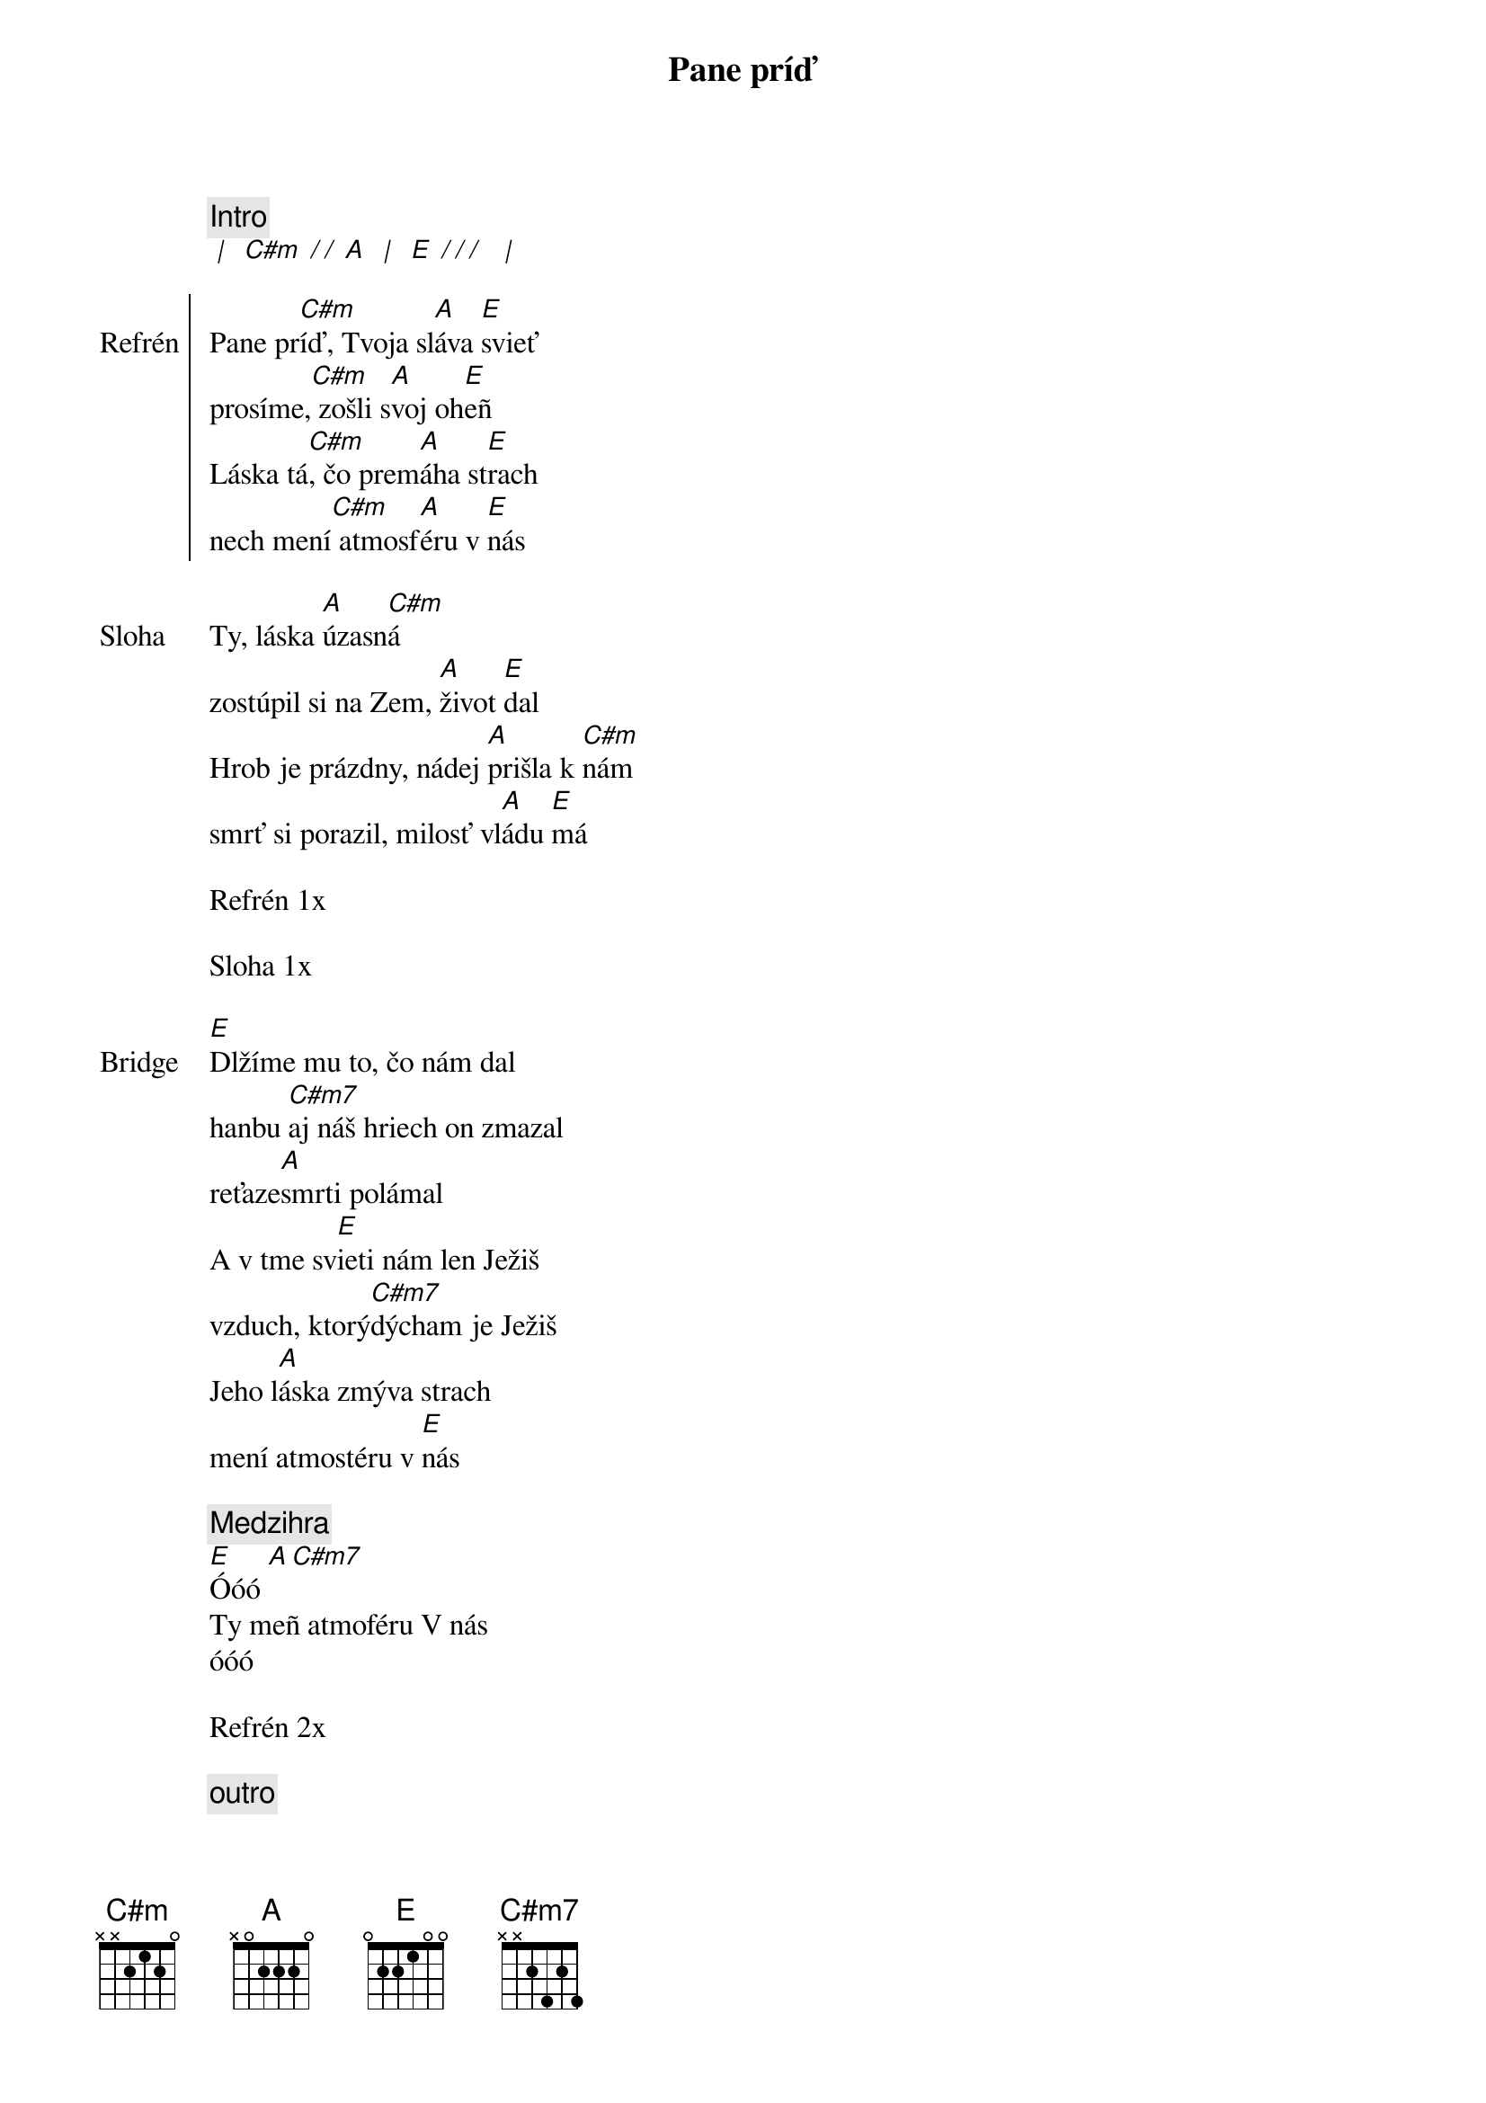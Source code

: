 {title: Pane príď}

{comment: Intro}
[* | ] [C#m][* / / ][A] [* | ] [E][* / / / ] [* | ]

{start_of_chorus: Refrén}
Pane pr[C#m]íď, Tvoja sl[A]áva [E]svieť
prosíme,[C#m] zošli s[A]voj oh[E]eñ
Láska tá[C#m], čo prem[A]áha st[E]rach
nech mení[C#m] atmosf[A]éru v [E]nás
{end_of_chorus}

{start_of_verse: Sloha}
Ty, láska [A]úzasn[C#m]á
zostúpil si na Zem, [A]život [E]dal
Hrob je prázdny, nádej [A]prišla k [C#m]nám
smrť si porazil, milosť vl[A]ádu [E]má
{end_of_verse}

{textfill: yellow}
{textcolor: black}
Refrén 1x
{textcolor}
{textfill}

{textfill: yellow}
{textcolor: black}
Sloha 1x
{textcolor}
{textfill}

{start_of_bridge: Bridge}
[E]Dlžíme mu to, čo nám dal
hanbu [C#m7]aj náš hriech on zmazal
reťaze[A]smrti polámal
A v tme sv[E]ieti nám len Ježiš
vzduch, ktorý[C#m7]dýcham je Ježiš
Jeho l[A]áska zmýva strach
mení atmostéru v [E]nás
{end_of_bridge}

{comment: Medzihra}
[E]Óóó [A][C#m7]
Ty meñ atmoféru V nás
óóó

{textfill: yellow}
{textcolor: black}
Refrén 2x
{textcolor}
{textfill}
{eob}

{comment: outro}
[E]Óóó